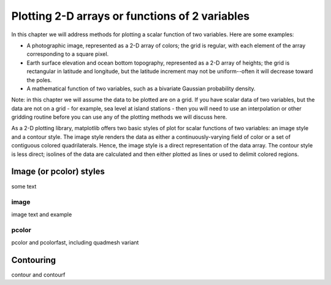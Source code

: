.. _arraydata:

***********************************************
Plotting 2-D arrays or functions of 2 variables
***********************************************

In this chapter we will address methods for plotting a
scalar function of two variables.  Here are some examples:

* A photographic image, represented as a 2-D array of
  colors; the grid is regular, with each element of the
  array corresponding to a square pixel.

* Earth surface elevation and ocean bottom topography,
  represented as a 2-D array of heights; the grid is
  rectangular in latitude and longitude, but the latitude
  increment may not be uniform--often it will decrease
  toward the poles.

* A mathematical function of two variables, such as a
  bivariate Gaussian probability density.

Note: in this chapter we will assume the data to be plotted
are on a grid.  If you have scalar data of two
variables, but the data are not on a  grid - for
example, sea level at island stations - then you will need
to use an interpolation or other gridding routine
before you can use any of the
plotting methods we will discuss here.

As a 2-D plotting library, matplotlib offers two basic
styles of plot for scalar functions of two variables: an
image style and a contour style.  The image style renders
the data as either a continuously-varying field of color or
a set of contiguous colored quadrilaterals.  Hence, the
image style is a direct representation of the data array.
The contour style is less direct; isolines of the data are
calculated and then either plotted as lines or used to delimit
colored regions.

.. _image_styles:

Image (or pcolor) styles
========================

some text

.. _image:

image
-----

image text and example

.. _pcolor:

pcolor
------

pcolor and pcolorfast, including quadmesh variant

.. _contour:

Contouring
==========

contour and contourf





